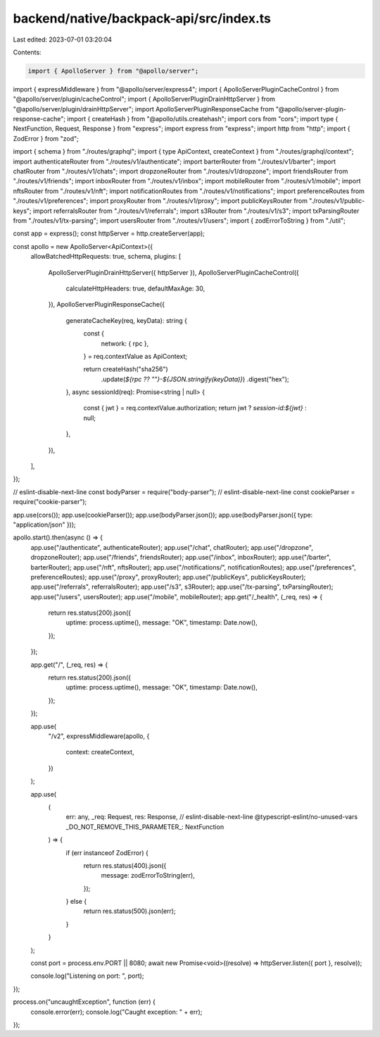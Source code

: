 backend/native/backpack-api/src/index.ts
========================================

Last edited: 2023-07-01 03:20:04

Contents:

.. code-block:: ts

    import { ApolloServer } from "@apollo/server";
import { expressMiddleware } from "@apollo/server/express4";
import { ApolloServerPluginCacheControl } from "@apollo/server/plugin/cacheControl";
import { ApolloServerPluginDrainHttpServer } from "@apollo/server/plugin/drainHttpServer";
import ApolloServerPluginResponseCache from "@apollo/server-plugin-response-cache";
import { createHash } from "@apollo/utils.createhash";
import cors from "cors";
import type { NextFunction, Request, Response } from "express";
import express from "express";
import http from "http";
import { ZodError } from "zod";

import { schema } from "./routes/graphql";
import { type ApiContext, createContext } from "./routes/graphql/context";
import authenticateRouter from "./routes/v1/authenticate";
import barterRouter from "./routes/v1/barter";
import chatRouter from "./routes/v1/chats";
import dropzoneRouter from "./routes/v1/dropzone";
import friendsRouter from "./routes/v1/friends";
import inboxRouter from "./routes/v1/inbox";
import mobileRouter from "./routes/v1/mobile";
import nftsRouter from "./routes/v1/nft";
import notificationRoutes from "./routes/v1/notifications";
import preferenceRoutes from "./routes/v1/preferences";
import proxyRouter from "./routes/v1/proxy";
import publicKeysRouter from "./routes/v1/public-keys";
import referralsRouter from "./routes/v1/referrals";
import s3Router from "./routes/v1/s3";
import txParsingRouter from "./routes/v1/tx-parsing";
import usersRouter from "./routes/v1/users";
import { zodErrorToString } from "./util";

const app = express();
const httpServer = http.createServer(app);

const apollo = new ApolloServer<ApiContext>({
  allowBatchedHttpRequests: true,
  schema,
  plugins: [
    ApolloServerPluginDrainHttpServer({ httpServer }),
    ApolloServerPluginCacheControl({
      calculateHttpHeaders: true,
      defaultMaxAge: 30,
    }),
    ApolloServerPluginResponseCache({
      generateCacheKey(req, keyData): string {
        const {
          network: { rpc },
        } = req.contextValue as ApiContext;

        return createHash("sha256")
          .update(`${rpc ?? ""}-${JSON.stringify(keyData)}`)
          .digest("hex");
      },
      async sessionId(req): Promise<string | null> {
        const { jwt } = req.contextValue.authorization;
        return jwt ? `session-id:${jwt}` : null;
      },
    }),
  ],
});

// eslint-disable-next-line
const bodyParser = require("body-parser");
// eslint-disable-next-line
const cookieParser = require("cookie-parser");

app.use(cors());
app.use(cookieParser());
app.use(bodyParser.json());
app.use(bodyParser.json({ type: "application/json" }));

apollo.start().then(async () => {
  app.use("/authenticate", authenticateRouter);
  app.use("/chat", chatRouter);
  app.use("/dropzone", dropzoneRouter);
  app.use("/friends", friendsRouter);
  app.use("/inbox", inboxRouter);
  app.use("/barter", barterRouter);
  app.use("/nft", nftsRouter);
  app.use("/notifications/", notificationRoutes);
  app.use("/preferences", preferenceRoutes);
  app.use("/proxy", proxyRouter);
  app.use("/publicKeys", publicKeysRouter);
  app.use("/referrals", referralsRouter);
  app.use("/s3", s3Router);
  app.use("/tx-parsing", txParsingRouter);
  app.use("/users", usersRouter);
  app.use("/mobile", mobileRouter);
  app.get("/_health", (_req, res) => {
    return res.status(200).json({
      uptime: process.uptime(),
      message: "OK",
      timestamp: Date.now(),
    });
  });

  app.get("/", (_req, res) => {
    return res.status(200).json({
      uptime: process.uptime(),
      message: "OK",
      timestamp: Date.now(),
    });
  });

  app.use(
    "/v2",
    expressMiddleware(apollo, {
      context: createContext,
    })
  );

  app.use(
    (
      err: any,
      _req: Request,
      res: Response,
      // eslint-disable-next-line @typescript-eslint/no-unused-vars
      _DO_NOT_REMOVE_THIS_PARAMETER_: NextFunction
    ) => {
      if (err instanceof ZodError) {
        return res.status(400).json({
          message: zodErrorToString(err),
        });
      } else {
        return res.status(500).json(err);
      }
    }
  );

  const port = process.env.PORT || 8080;
  await new Promise<void>((resolve) => httpServer.listen({ port }, resolve));

  console.log("Listening on port: ", port);
});

process.on("uncaughtException", function (err) {
  console.error(err);
  console.log("Caught exception: " + err);
});


